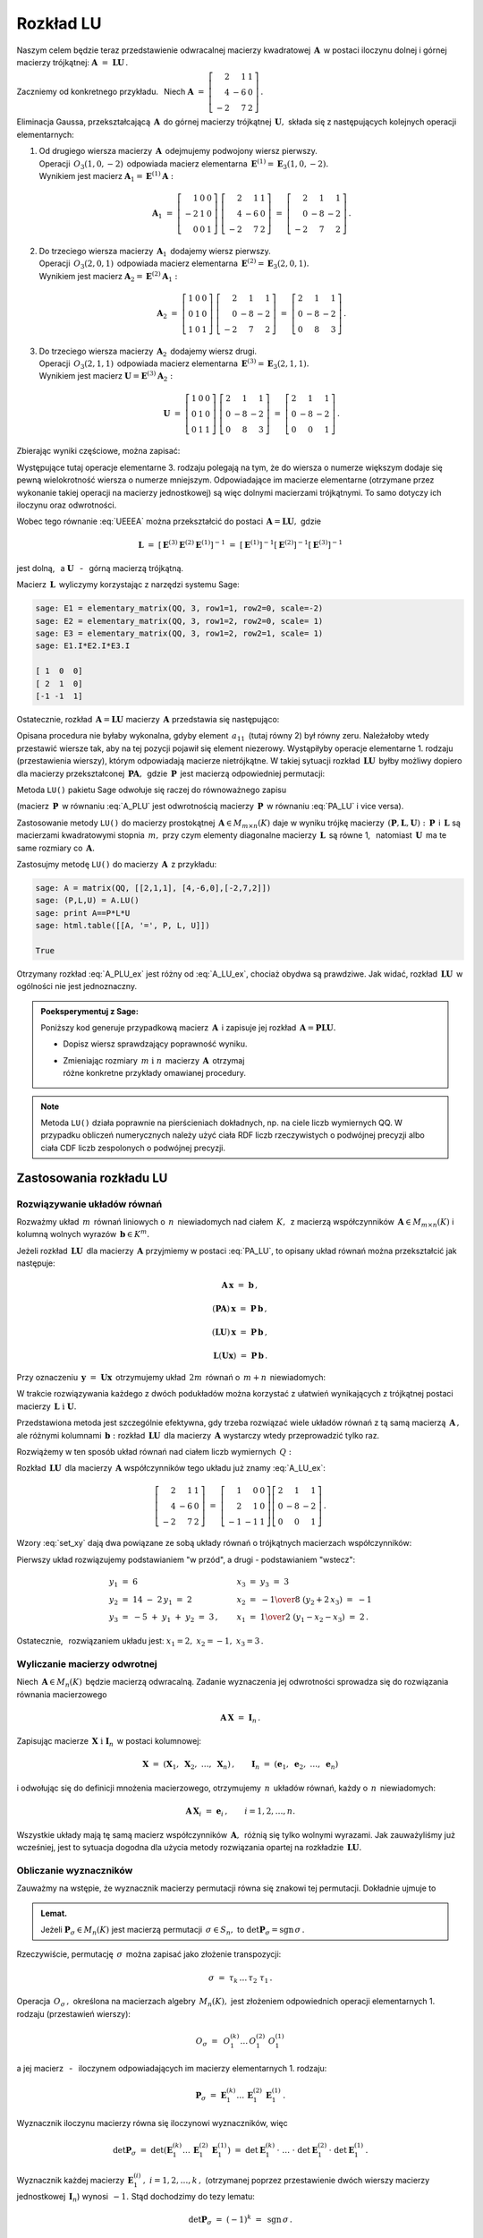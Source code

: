 
Rozkład LU
----------

Naszym celem będzie teraz przedstawienie odwracalnej macierzy kwadratowej :math:`\,\boldsymbol{A}\,`
w postaci iloczynu dolnej i górnej macierzy trójkątnej:
:math:`\ \boldsymbol{A}\ =\ \boldsymbol{L}\boldsymbol{U}\,.`

Zaczniemy od konkretnego przykładu. :math:`\,` Niech
:math:`\ \boldsymbol{A}\ =\ \left[\begin{array}{rrr}
2 &  1 & 1 \\
4 & -6 & 0 \\
-2 &  7 & 2\end{array}\right]\,.`

Eliminacja Gaussa, przekształcającą :math:`\,\boldsymbol{A}\,`
do górnej macierzy trójkątnej :math:`\,\boldsymbol{U},\ `
składa się z następujących kolejnych operacji elementarnych:

.. (pamiętajmy, że w Sage numeracja wierszy zaczyna się od zera):

1. | Od drugiego wiersza macierzy :math:`\,\boldsymbol{A}\,` odejmujemy podwojony wiersz pierwszy.
   | Operacji :math:`\,O_3(1,0,-2)\,` odpowiada macierz elementarna 
     :math:`\,\boldsymbol{E}^{(1)}=\boldsymbol{E}_3(1,0,-2).\,`
   | Wynikiem jest macierz :math:`\ \boldsymbol{A}_1=\boldsymbol{E}^{(1)}\boldsymbol{A}:`
   
   .. math::

      \boldsymbol{A}_1\ =\       
      \left[\begin{array}{rrr} 1 & 0 & 0 \\
                              -2 & 1 & 0 \\
                               0 & 0 & 1\end{array}\right]\ 
      \left[\begin{array}{rrr} 2 &  1 & 1 \\
                               4 & -6 & 0 \\
                              -2 &  7 & 2\end{array}\right]\ =\ 
      \left[\begin{array}{rrr} 2 &  1 &  1 \\
                               0 & -8 & -2 \\
                              -2 &  7 &  2\end{array}\right]\,.

2. | Do trzeciego wiersza macierzy :math:`\,\boldsymbol{A}_1\,` dodajemy wiersz pierwszy.
   | Operacji :math:`\,O_3(2,0,1)\,` odpowiada macierz elementarna 
     :math:`\,\boldsymbol{E}^{(2)}=\boldsymbol{E}_3(2,0,1).\,`
   | Wynikiem jest macierz :math:`\ \boldsymbol{A}_2=\boldsymbol{E}^{(2)}\boldsymbol{A}_1:`
   
   .. math::
      
      \boldsymbol{A}_2\ =\       
      \left[\begin{array}{rrr} 1 & 0 & 0 \\
                               0 & 1 & 0 \\
                               1 & 0 & 1\end{array}\right]\ 
      \left[\begin{array}{rrr} 2 &  1 &  1 \\
                               0 & -8 & -2 \\
                              -2 &  7 &  2\end{array}\right]\ =\ 
      \left[\begin{array}{rrr} 2 &  1 &  1 \\
                               0 & -8 & -2 \\
                               0 &  8 &  3\end{array}\right]\,.

3. | Do trzeciego wiersza macierzy :math:`\,\boldsymbol{A}_2\,` dodajemy wiersz drugi.
   | Operacji :math:`\,O_3(2,1,1)\,` odpowiada macierz elementarna 
     :math:`\,\boldsymbol{E}^{(3)}=\boldsymbol{E}_3(2,1,1).\,`
   | Wynikiem jest macierz :math:`\ \boldsymbol{U}=\boldsymbol{E}^{(3)}\boldsymbol{A}_2:`

   .. math::
      
      \boldsymbol{U}\ =\       
      \left[\begin{array}{rrr} 1 & 0 & 0 \\
                               0 & 1 & 0 \\
                               0 & 1 & 1\end{array}\right]\ 
      \left[\begin{array}{rrr} 2 &  1 &  1 \\
                               0 & -8 & -2 \\
                               0 &  8 &  3\end{array}\right]\ =\ 
      \left[\begin{array}{rrr} 2 &  1 &  1 \\
                               0 & -8 & -2 \\
                               0 &  0 &  1\end{array}\right]\,.

Zbierając wyniki częściowe, można zapisać:
   
.. math::
   :label: UEEEA
   
   \boldsymbol{U}\ =\ \boldsymbol{E}^{(3)}\boldsymbol{E}^{(2)}\boldsymbol{E}^{(1)}\boldsymbol{A}\,.

Występujące tutaj operacje elementarne 3. rodzaju polegają na tym, że do wiersza o numerze większym
dodaje się pewną wielokrotność wiersza o numerze mniejszym. Odpowiadające im macierze elementarne
(otrzymane przez wykonanie takiej operacji na macierzy jednostkowej) są więc dolnymi macierzami
trójkątnymi. To samo dotyczy ich iloczynu oraz odwrotności. 

Wobec tego równanie :eq:`UEEEA` można przekształcić do postaci 
:math:`\,\boldsymbol{A}=\boldsymbol{L}\boldsymbol{U},\ ` gdzie

.. math::
   
   \boldsymbol{L}\ \ =\ \ \left[\,
   \boldsymbol{E}^{(3)}\boldsymbol{E}^{(2)}\boldsymbol{E}^{(1)}
   \right]^{-1}\ =\ \ \ 
   \left[\boldsymbol{E}^{(1)}\right]^{-1}
   \left[\boldsymbol{E}^{(2)}\right]^{-1}
   \left[\boldsymbol{E}^{(3)}\right]^{-1}


jest dolną, :math:`\,` a :math:`\ \ \boldsymbol{U}`
:math:`\,` - :math:`\,` górną macierzą trójkątną.


.. W tym przykładzie

.. .. math::
   
   \boldsymbol{L}\ =\ 
   \left(\ 
   \left[\begin{array}{rrr} 1 & 0 & 0 \\
                            0 & 1 & 0 \\
                            0 & 1 & 1\end{array}\right]\
   \left[\begin{array}{rrr} 1 & 0 & 0 \\
                            0 & 1 & 0 \\
                            1 & 0 & 1\end{array}\right]\ 
   \left[\begin{array}{rrr} 1 & 0 & 0 \\
                           -2 & 1 & 0 \\
                            0 & 0 & 1\end{array}\right]\ 
   \right)^{-1}\ =\quad 
   \left[\begin{array}{rrr} 1 &  0 & 0 \\ 
                             2 &  1 & 0 \\ 
                            -1 & -1 & 1\end{array}\right]\,.

Macierz :math:`\,\boldsymbol{L}\,` wyliczymy korzystając z narzędzi systemu Sage:

.. code-block:: python
   
   sage: E1 = elementary_matrix(QQ, 3, row1=1, row2=0, scale=-2)
   sage: E2 = elementary_matrix(QQ, 3, row1=2, row2=0, scale= 1)
   sage: E3 = elementary_matrix(QQ, 3, row1=2, row2=1, scale= 1)
   sage: E1.I*E2.I*E3.I

   [ 1  0  0]
   [ 2  1  0]
   [-1 -1  1]


.. .. math::
   
   \left(\begin{array}{rrr}  1 &  0 & 0 \\ 
                             2 &  1 & 0 \\ 
                            -1 & -1 & 1\end{array}\right)

   \;

Ostatecznie, rozkład :math:`\,\boldsymbol{A}=\boldsymbol{L}\boldsymbol{U}\ `
macierzy :math:`\,\boldsymbol{A}\ ` przedstawia się następująco:

.. math::
   :label: A_LU_ex
   
   \left[\begin{array}{rrr} 2 &  1 & 1 \\
                            4 & -6 & 0 \\
                           -2 &  7 & 2\end{array}\right]\ =\ 
   \left[\begin{array}{rrr}  1 &  0 & 0 \\ 
                             2 &  1 & 0 \\ 
                            -1 & -1 & 1\end{array}\right]
   \left[\begin{array}{rrr} 2 &  1 &  1 \\
                            0 & -8 & -2 \\
                            0 &  0 &  1\end{array}\right]\,.

Opisana procedura nie byłaby wykonalna, gdyby element :math:`\,a_{11}\,`
(tutaj równy 2) był równy zeru. Należałoby wtedy przestawić wiersze tak,
aby na tej pozycji  pojawił się element niezerowy. 
Wystąpiłyby operacje elementarne 1. rodzaju (przestawienia wierszy),
którym odpowiadają macierze nietrójkątne. W takiej sytuacji rozkład
:math:`\,\boldsymbol{L}\boldsymbol{U}\,` byłby możliwy dopiero dla macierzy przekształconej
:math:`\,\boldsymbol{P}\boldsymbol{A},\,` gdzie :math:`\,\boldsymbol{P}\,`
jest macierzą odpowiedniej permutacji:

.. math::
   :label: PA_LU
   
   \boldsymbol{P}\boldsymbol{A}=\boldsymbol{L}\boldsymbol{U}.

Metoda ``LU()`` pakietu Sage odwołuje się raczej do równoważnego zapisu

.. math::
   :label: A_PLU
   
   \boldsymbol{A}\ =\ \boldsymbol{P}\boldsymbol{L}\boldsymbol{U}\,.

(macierz :math:`\,\boldsymbol{P}\,` w równaniu :eq:`A_PLU` jest odwrotnością
macierzy :math:`\,\boldsymbol{P}\,` w równaniu :eq:`PA_LU` i vice versa).

Zastosowanie metody ``LU()`` do macierzy prostokątnej :math:`\,\boldsymbol{A}\in M_{m\times n}(K)\ `
daje w wyniku trójkę macierzy :math:`\,(\boldsymbol{P},\boldsymbol{L},\boldsymbol{U}):\ `
:math:`\,\boldsymbol{P}\,` i :math:`\,\boldsymbol{L}\ ` są macierzami kwadratowymi 
stopnia :math:`\,m,\ ` przy czym elementy diagonalne macierzy :math:`\,\boldsymbol{L}\,`
są równe 1, :math:`\,` natomiast :math:`\,\boldsymbol{U}\,` ma te same rozmiary 
co :math:`\,\boldsymbol{A}.`

Zastosujmy metodę ``LU()`` do macierzy :math:`\,\boldsymbol{A}\,` z przykładu:

.. code-block:: python
   
   sage: A = matrix(QQ, [[2,1,1], [4,-6,0],[-2,7,2]])
   sage: (P,L,U) = A.LU()
   sage: print A==P*L*U
   sage: html.table([[A, '=', P, L, U]])
   
   True

.. math::
   :label: A_PLU_ex
   
   \left(\begin{array}{rrr}
       2 &  1 & 1 \\
       4 & -6 & 0 \\
      -2 &  7 & 2
   \end{array}\right)\ \ =\ \ 
   \left(\begin{array}{rrr}
       0 & 1 & 0 \\
       1 & 0 & 0 \\
       0 & 0 & 1
   \end{array}\right)\  \
   \left(\begin{array}{rrr}
       1 & 0 & 0 \\
       \textstyle{1\over 2} & 1 & 0 \\
      -\textstyle{1\over 2} & 1 & 1
   \end{array}\right)\ \ 
   \left(\begin{array}{rrr}
      4 & -6 & 0 \\
      0 &  4 & 1 \\
      0 &  0 & 1
   \end{array}\right)

Otrzymany rozkład :eq:`A_PLU_ex` jest różny od :eq:`A_LU_ex`, chociaż obydwa są prawdziwe.
Jak widać, rozkład :math:`\,\boldsymbol{L}\boldsymbol{U}\,` w ogólności nie jest jednoznaczny.
:math:`\\`

.. admonition:: Poeksperymentuj z Sage: :math:`\\`

   Poniższy kod generuje przypadkową macierz :math:`\,\boldsymbol{A}\,`
   i zapisuje jej rozkład :math:`\,\boldsymbol{A}=\boldsymbol{P}\boldsymbol{L}\boldsymbol{U}.`

   * Dopisz wiersz sprawdzający poprawność wyniku.
   * | Zmieniając rozmiary :math:`\,m\ \ \text{i}\ \ n\,` macierzy :math:`\,\boldsymbol{A}\,`
       otrzymaj 
     | różne konkretne przykłady omawianej procedury.

.. sagecellserver::

   m = 3
   n = 4
   A = random_matrix(QQ, 3, 4, rank=3, upper_bound=10,
                     algorithm='echelonizable')
   (P,L,U) = A.LU()
   html.table([[A, '=', P, L, U]])

:math:`\;`

.. note:: Metoda ``LU()`` działa poprawnie  na pierścieniach dokładnych, np. na ciele liczb wymiernych QQ. W przypadku obliczeń numerycznych należy użyć ciała RDF liczb rzeczywistych o podwójnej precyzji albo ciała CDF liczb zespolonych o podwójnej precyzji.

Zastosowania rozkładu LU
~~~~~~~~~~~~~~~~~~~~~~~~

Rozwiązywanie układów równań
............................

Rozważmy układ :math:`\,m\,` równań liniowych o :math:`\,n\,` niewiadomych nad ciałem :math:`\,K,\,`
z macierzą współczynników :math:`\,\boldsymbol{A}\in M_{m\times n}(K)\ `
i kolumną wolnych wyrazów :math:`\,\boldsymbol{b}\in K^m.`

Jeżeli rozkład :math:`\,\boldsymbol{L}\boldsymbol{U}\,` dla macierzy :math:`\,\boldsymbol{A}\ `
przyjmiemy w postaci :eq:`PA_LU`, to opisany układ równań można przekształcić jak następuje:

.. .. math::
   
   (\boldsymbol{P}\boldsymbol{A})\,\boldsymbol{x}\ =\ \boldsymbol{P}\,\boldsymbol{b}
   \qquad\text{czyli}\qquad
   (\boldsymbol{L}\boldsymbol{U})\,\boldsymbol{x}\ =\ \boldsymbol{P}\,\boldsymbol{b}
   \qquad\text{czyli}\qquad
   \boldsymbol{L}(\boldsymbol{U}\boldsymbol{x})\ =\ \boldsymbol{P}\,\boldsymbol{b}\,.

.. math::
   
   \begin{array}{c}
   \boldsymbol{A}\,\boldsymbol{x}\ =\ \boldsymbol{b}\,, \\
                                                    \\ 
   (\boldsymbol{P}\boldsymbol{A})\,\boldsymbol{x}\ =\ \boldsymbol{P}\,\boldsymbol{b}\,, \\
                                                                                        \\
   (\boldsymbol{L}\boldsymbol{U})\,\boldsymbol{x}\ =\ \boldsymbol{P}\,\boldsymbol{b}\,, \\
                                                                                        \\   
   \boldsymbol{L}(\boldsymbol{U}\boldsymbol{x})\ =\ \boldsymbol{P}\,\boldsymbol{b}\,.
   \end{array}


Przy oznaczeniu :math:`\,\boldsymbol{y}\ =\ \boldsymbol{U}\boldsymbol{x}\,`
otrzymujemy układ :math:`\,2m\,` równań o :math:`\,m+n\,` niewiadomych:

.. math::
   :label: set_xy
   
   \left\{\ \ \begin{array}{ll}
   \boldsymbol{L}\,\boldsymbol{y}\ =\ \boldsymbol{P}\,\boldsymbol{b}\,, \qquad\qquad & 
   \boldsymbol{L}\in M_m(K),\ \ \boldsymbol{y}\in K^m \\
   \boldsymbol{U}\,\boldsymbol{x}\ =\ \boldsymbol{y}\,, \qquad\qquad & 
   \boldsymbol{U}\in M_{m\times n}(K),\ \ \boldsymbol{x}\in K^n\,.
   \end{array}\right.

W trakcie rozwiązywania każdego z dwóch podukładów można korzystać z ułatwień wynikających z trójkątnej postaci macierzy :math:`\,\boldsymbol{L}\ \ \text{i}\ \ \boldsymbol{U}.\ `

Przedstawiona metoda jest szczególnie efektywna, gdy trzeba rozwiązać wiele układów równań z tą samą macierzą :math:`\,\boldsymbol{A}\,,\ ` ale różnymi kolumnami :math:`\,\boldsymbol{b}:\ `
rozkład :math:`\,\boldsymbol{L}\boldsymbol{U}\,` dla macierzy :math:`\,\boldsymbol{A}\ `
wystarczy wtedy przeprowadzić tylko raz.

Rozwiążemy w ten sposób układ równań nad ciałem liczb wymiernych :math:`\,Q:`

.. math::
   :nowrap:

   \begin{alignat*}{4}
    2\,x_1 & {\,} + {\,} &    x_2 & {\,} + {\,} &    x_3 & {\;} = {} &  6 \\
    4\,x_1 & {\,} - {\,} & 6\,x_2 &             &        & {\;} = {} & 14 \\
   -2\,x_1 & {\,} + {\,} & 7\,x_2 & {\,} + {\,} & 2\,x_3 & {\;} = {} & -5 
   \end{alignat*}

Rozkład :math:`\,\boldsymbol{L}\boldsymbol{U}\,` dla macierzy :math:`\,\boldsymbol{A}\ `
współczynników tego układu już znamy :eq:`A_LU_ex`:

.. math::
   
   \left[\begin{array}{rrr} 2 &  1 & 1 \\
                            4 & -6 & 0 \\
                           -2 &  7 & 2\end{array}\right]\ =\ 
   \left[\begin{array}{rrr}  1 &  0 & 0 \\ 
                             2 &  1 & 0 \\ 
                            -1 & -1 & 1\end{array}\right]
   \left[\begin{array}{rrr} 2 &  1 &  1 \\
                            0 & -8 & -2 \\
                            0 &  0 &  1\end{array}\right]\,.

Wzory :eq:`set_xy` dają dwa powiązane ze sobą układy równań o trójkątnych macierzach współczynników:

.. math::
   :nowrap:

   \begin{alignat*}{4}
       y_1 & {\,}   {\,} &        & {\,}   {\,} &        & {\;} = {} &  6 \\
    2\,y_1 & {\,} + {\,} &    y_2 &             &        & {\;} = {} & 14 \\
      -y_1 & {\,} - {\,} &    y_2 & {\,} + {\,} &    y_3 & {\;} = {} & -5 
   \end{alignat*}

.. math::
   :nowrap:

   \begin{alignat*}{4}
    2\,x_1 & {\,} + {\,} &    x_2 & {\,} + {\,} &    x_3 & {\;} = {\ } & y_1 \\
           & {\,} - {\,} & 8\,x_2 & {\,} - {\,} & 2\,x_3 & {\;} = {\ } & y_2 \\
           & {\,}   {\,} &        & {\,}   {\,} &    x_3 & {\;} = {\ } & y_3
   \end{alignat*}

Pierwszy układ rozwiązujemy podstawianiem "w przód", :math:`\ `
a drugi :math:`\ ` - :math:`\ ` podstawianiem "wstecz":

.. math::
   
   \textstyle
   \begin{array}{l}
   y_1\ =\ 6 \\ y_2\ =\ 14\ -\ 2\,y_1\ =\ 2 \\ y_3\ =\ -5\ +\ y_1\ +\ y_2\ =\ 3\,,
   \end{array}
   \qquad
   \begin{array}{l}
   x_3\ =\ y_3\ =\ 3 \\ 
   x_2\ =\ -{1\over 8}\ (y_2+2\,x_3)\ =\ -1 \\
   x_1\ =\ {1\over 2}\ (y_1-x_2-x_3)\ =\ 2\,.
   \end{array}

Ostatecznie, :math:`\,` rozwiązaniem układu jest: :math:`\ x_1=2,\ x_2=-1,\ x_3=3\,.` 

Wyliczanie macierzy odwrotnej
.............................

Niech :math:`\,\boldsymbol{A}\in M_n(K)\,` będzie macierzą odwracalną.
Zadanie wyznaczenia jej odwrotności sprowadza się do rozwiązania równania macierzowego

.. math::
   
   \boldsymbol{A}\,\boldsymbol{X}\ =\ \boldsymbol{I}_n\,.

Zapisując macierze :math:`\,\boldsymbol{X}\ \ \text{i}\ \ \boldsymbol{I}_n\,`
w postaci kolumnowej:

.. math::
   
   \boldsymbol{X}\ =\ \left(\boldsymbol{X}_1,\ \boldsymbol{X}_2,\ \dots,\ \boldsymbol{X}_n\right)\,,
   \qquad
   \boldsymbol{I}_n\ =\ \left(\boldsymbol{e}_1,\ \boldsymbol{e}_2,\ \dots,\ \boldsymbol{e}_n\right)

i odwołując się do definicji mnożenia macierzowego, otrzymujemy :math:`\,n\,`
układów równań, każdy o :math:`\,n\,` niewiadomych:

.. math::
   
   \boldsymbol{A}\,\boldsymbol{X}_i\ =\ \boldsymbol{e}_i\,,\qquad i=1,2,\dots,n.

Wszystkie układy mają tę samą macierz współczynników :math:`\,\boldsymbol{A},\,`
różnią się tylko wolnymi wyrazami. Jak zauważyliśmy już wcześniej, 
jest to sytuacja dogodna dla użycia metody rozwiązania opartej na rozkładzie 
:math:`\,\boldsymbol{L}\boldsymbol{U}.`

Obliczanie wyznaczników
.......................

Zauważmy na wstępie, że wyznacznik macierzy permutacji równa się znakowi tej permutacji.
Dokładnie ujmuje to

.. admonition:: Lemat. :math:`\,`

   Jeżeli :math:`\ \boldsymbol{P}_\sigma\in M_n(K)\ ` jest macierzą permutacji 
   :math:`\,\sigma\in S_n,\ ` to :math:`\ \det\boldsymbol{P}_\sigma = \text{sgn}\,\sigma\,.`

Rzeczywiście, permutację :math:`\,\sigma\,` można zapisać jako złożenie transpozycji:

.. math::
   
   \sigma\ =\ \tau_k\,\dots\,\tau_2\ \tau_1\,.

Operacja :math:`\,O_\sigma\,,\ ` określona na macierzach algebry :math:`\,M_n(K),\ `
jest złożeniem odpowiednich operacji elementarnych 1. rodzaju (przestawień wierszy):

.. math::
   
   O_\sigma\ =\ \,O_1^{(k)}\dots\,O_1^{(2)}\ O_1^{(1)}

a jej macierz :math:`\,` - :math:`\,` iloczynem odpowiadających im macierzy elementarnych 1. rodzaju:

.. math::
   
   \boldsymbol{P}_\sigma\ =\ 
   \boldsymbol{E}_1^{(k)}\dots\,\boldsymbol{E}_1^{(2)}\,\boldsymbol{E}_1^{(1)}\,.

Wyznacznik iloczynu macierzy równa się iloczynowi wyznaczników, więc

.. math::
   
   \det\boldsymbol{P}_\sigma\ =\ 
   \det\left(\boldsymbol{E}_1^{(k)}\dots\,\boldsymbol{E}_1^{(2)}\,\boldsymbol{E}_1^{(1)}\right)
   \ \ =\ \ 
   \det\boldsymbol{E}_1^{(k)}\,\cdot\ \dots\ \cdot\   
   \det\boldsymbol{E}_1^{(2)}\,\cdot\ \det\boldsymbol{E}_1^{(1)}\,.

Wyznacznik każdej macierzy :math:`\,\boldsymbol{E}_1^{(i)}\,,\ i=1,2,\dots,k\,,\ `
(otrzymanej poprzez przestawienie dwóch wierszy macierzy jednostkowej :math:`\,\boldsymbol{I}_n`)
wynosi :math:`\,-1.\ ` Stąd dochodzimy do tezy lematu:

.. math::
   
   \det\boldsymbol{P}_\sigma\ =\ (-1)^k\ =\ \,\text{sgn}\,\sigma\,.

Niech teraz będzie dana macierz :math:`\,\boldsymbol{A}\in M_n(K)\,` w rozkładzie :eq:`A_PLU`:

.. math::
   
   \boldsymbol{A}\ =\ \boldsymbol{P}\,\boldsymbol{L}\,\boldsymbol{U}\,,

gdzie :math:`\ \boldsymbol{P}=\boldsymbol{P}_\sigma\,,\ \ 
\boldsymbol{L}=[l_{ij}]_{n\times n}\,,\ \ \boldsymbol{U}=[u_{ij}]_{n\times n}\,.`

Zgodnie z twierdzeniem Cauchy'ego o wyznaczniku iloczynu macierzy mamy

.. math::
   
   \det\boldsymbol{A}\ \,=\ \,
   \det\boldsymbol{P}_\sigma\,\cdot\,\det\boldsymbol{L}\,\cdot\,\det\boldsymbol{U}\,.

Z lematu wiadomo, że :math:`\ \det\boldsymbol{P}_\sigma\,=\,\text{sgn}\,\sigma\,.` :math:`\\`
Wyznaczniki macierzy trójkątnych :math:`\ \boldsymbol{L}\ \ \text{i}\ \ \boldsymbol{U}\ `
są równe iloczynom elementów diagonalnych:

.. math::
   
   \det\boldsymbol{L}\ =\ l_{11}\,l_{22}\,\dots\,l_{nn}\,,\qquad
   \det\boldsymbol{U}\ =\ u_{11}\,u_{22}\,\dots\,u_{nn}\,.

Ostatecznie otrzymujemy prosty wzór dla wyznacznika macierzy :math:`\,\boldsymbol{A}:`

.. math::
   
   \det\boldsymbol{A}\ =\ 
   \text{sgn}\,\sigma\,\cdot\,l_{11}\,l_{22}\,\dots\,l_{nn}\,\cdot\,u_{11}\,u_{22}\,\dots\,u_{nn}\,.

Dla przykładu weźmy macierz
:math:`\ \ \boldsymbol{A}\ =\ \left[\begin{array}{rrr}
2 &  1 & 1 \\
4 & -6 & 0 \\
-2 &  7 & 2\end{array}\right]\,.`

Otrzymaliśmy dla niej dwa różne rozkłady :math:`\,\boldsymbol{L}\boldsymbol{U}:\ `
odręczny :eq:`A_LU_ex` i komputerowy :eq:`A_PLU_ex`. Łatwo sprawdzić, że wyznacznik tej macierzy
wyliczony jakąkolwiek metodą wynosi :math:`\,-16.`







   










   

 
 





  

                                      


   





















